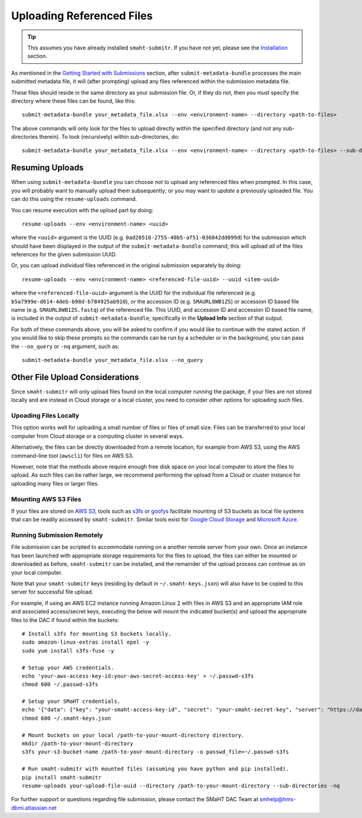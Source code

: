 ==========================
Uploading Referenced Files
==========================

.. TIP::
   This assumes you have already installed ``smaht-submitr``. If you have not yet, please see the `Installation </docs/user-guide/getting-started#installing-the-submission-tool>`_ section.


As mentioned in the `Getting Started with Submissions </docs/user-guide/getting-started>`_ section, after ``submit-metadata-bundle`` processes the main submitted metadata file, it will (after prompting) upload any files referenced within the submission metadata file.

These files should reside in the same directory as your submission file. Or, if they do not, then you must specify the directory where these files can be found, like this::

   submit-metadata-bundle your_metadata_file.xlsx --env <environment-name> --directory <path-to-files>

The above commands will only look for the files to upload directly within the specified directory
(and not any sub-directories therein). To look (recursively) within sub-directories, do::

   submit-metadata-bundle your_metadata_file.xlsx --env <environment-name> --directory <path-to-files> --sub-directories


Resuming Uploads
^^^^^^^^^^^^^^^^
When using ``submit-metadata-bundle`` you can choose `not` to upload any referenced files when prompted. In this case, you will probably want to manually upload them subsequently; or you may want to `update` a previously uploaded file. You can do this using the ``resume-uploads`` command.

You can resume execution with the upload part by doing::

   resume-uploads --env <environment-name> <uuid>

where the ``<uuid>`` argument is the UUID (e.g. ``0ad28518-2755-40b5-af51-036042dd099d``) for the submission which should have been displayed in the output of the ``submit-metadata-bundle`` command; this will upload `all` of the files references for the given submission UUID.

Or, you can upload `individual` files referenced in the original submission separately by doing::

   resume-uploads --env <environment-name> <referenced-file-uuid> --uuid <item-uuid>

where the ``<referenced-file-uuid>`` argument is the UUID for the individual file referenced (e.g. ``b5a7999e-d614-4deb-b98d-b784925ab910``), `or` the accession ID (e.g. ``SMAURL8WB1ZS``) or accession ID based file name (e.g. ``SMAURL8WB1ZS.fastq``) of the referenced file. This UUID, and accession ID and accession ID based file name, is included in the output of ``submit-metadata-bundle``; specifically in the **Upload Info** section of that output.

For both of these commands above, you will be asked to confirm if you would like to continue with the stated action. If you would like to skip these prompts so the commands can be run by a scheduler or in the background, you can pass the ``--no_query`` or ``-nq`` argument, such as::

    submit-metadata-bundle your_metadata_file.xlsx --no_query


Other File Upload Considerations
^^^^^^^^^^^^^^^^^^^^^^^^^^^^^^^^

Since ``smaht-submitr`` will only upload files found on the local computer running the package, if your files are not stored locally and are instead in Cloud storage or a local cluster, you need to consider other options for uploading such files.


Upoading Files Locally
~~~~~~~~~~~~~~~~~~~~~~

This option works well for uploading a small number of files or files of small size. Files can be transferred to your local computer from Cloud storage or a computing cluster in several ways.

Alternatively, the files can be directly downloaded from a remote location, for example from AWS S3, using the AWS command-line tool (``awscli``) for files on AWS S3.

However, note that the methods above require enough free disk space on your local computer to store the files to upload. As such files can be rather large, we recommend performing the upload from a Cloud or cluster instance for uploading many files or larger files.

Mounting AWS S3 Files 
~~~~~~~~~~~~~~~~~~~~~
If your files are stored on `AWS S3 <https://en.wikipedia.org/wiki/Amazon_S3>`_, tools such as `s3fs <https://github.com/s3fs-fuse/s3fs-fuse>`_ or `goofys <https://github.com/kahing/goofys>`_ facilitate mounting of S3 buckets as local file systems that can be readily accessed by ``smaht-submitr``. Similar tools exist for `Google Cloud Storage <https://en.wikipedia.org/wiki/Google_Cloud_Storage>`_ and `Microsoft Azure <https://en.wikipedia.org/wiki/Microsoft_Azure>`_.

Running Submission Remotely
~~~~~~~~~~~~~~~~~~~~~~~~~~~

File submission can be scripted to accommodate running on a another remote server from your own. Once an instance has been launched with appropriate storage requirements for the files to upload, the files can either be mounted or downloaded as before, ``smaht-submitr`` can be installed, and the remainder of the upload process can continue as on your local computer.

Note that your ``smaht-submitr`` keys (residing by default in ``~/.smaht-keys.json``) will also have to be copied to this server for successful file upload.

For example, if using an AWS EC2 instance running Amazon Linux 2 with files in AWS S3 and an appropriate IAM role and associated access/secret keys, executing the below will mount the indicated bucket(s) and upload the appropriate files to the DAC if found within the buckets::

    # Install s3fs for mounting S3 buckets locally.
    sudo amazon-linux-extras install epel -y
    sudo yum install s3fs-fuse -y

    # Setup your AWS credentials.
    echo 'your-aws-access-key-id:your-aws-secret-access-key' > ~/.passwd-s3fs
    chmod 600 ~/.passwd-s3fs

    # Setup your SMaHT credentials.
    echo '{"data": {"key": "your-smaht-access-key-id", "secret": "your-smaht-secret-key", "server": "https://data.smaht.org"}}' > ~/.smaht-keys.json
    chmod 600 ~/.smaht-keys.json

    # Mount buckets on your local /path-to-your-mount-directory directory.
    mkdir /path-to-your-mount-directory
    s3fs your-s3-bucket-name /path-to-your-mount-directory -o passwd_file=~/.passwd-s3fs

    # Run smaht-submitr with mounted files (assuming you have python and pip installed).
    pip install smaht-submitr
    resume-uploads your-upload-file-uuid --directory /path-to-your-mount-directory --sub-directories -nq 

For further support or questions regarding file submission, please contact the SMaHT DAC Team at `smhelp@hms-dbmi.atlassian.net <mailto:smhelp@hms-dbmi.atlassian.net>`_
